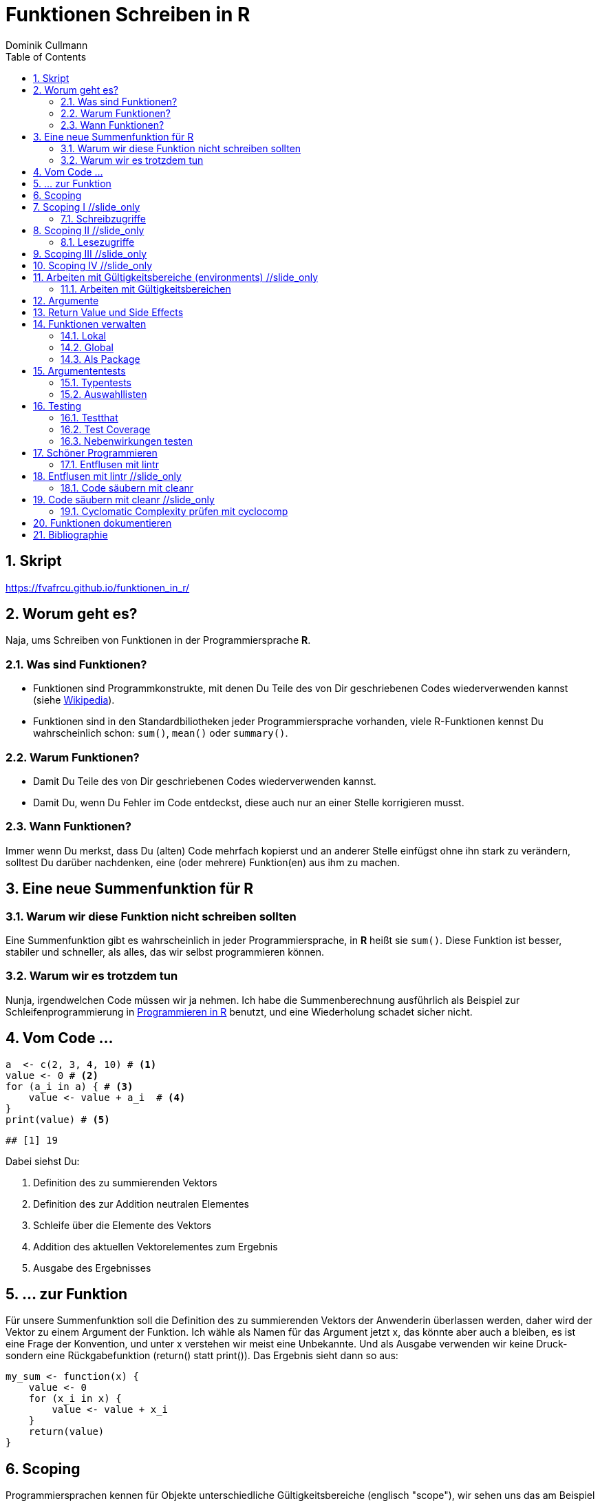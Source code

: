 = Funktionen Schreiben in **R**
Dominik Cullmann 
:toc2:
:numbered:
:data-uri:
:duration: 120

//begin_only_slide
== Skript
https://fvafrcu.github.io/funktionen_in_r/[https://fvafrcu.github.io/funktionen_in_r/]
//end_only_slide

== Worum geht es?

//begin_no_slide
Naja, ums Schreiben von Funktionen in der Programmiersprache **R**.
//end_no_slide

=== Was sind Funktionen?

* Funktionen sind Programmkonstrukte, mit denen Du Teile des von Dir 
  geschriebenen Codes wiederverwenden kannst
  (siehe https://de.wikipedia.org/wiki/Funktion_(Programmierung)[Wikipedia]).
* Funktionen sind in den Standardbiliotheken jeder Programmiersprache vorhanden, 
  viele R-Funktionen kennst Du wahrscheinlich schon: `sum()`, `mean()` 
  oder `summary()`.

=== Warum Funktionen?

* Damit Du Teile des von Dir geschriebenen Codes wiederverwenden kannst.
* Damit Du, wenn Du Fehler im Code entdeckst, diese auch nur an einer 
  Stelle korrigieren musst.

=== Wann Funktionen?

Immer wenn Du merkst, dass Du (alten) Code mehrfach kopierst und an anderer
Stelle einfügst ohne ihn stark zu verändern, solltest Du darüber nachdenken, 
eine (oder mehrere) Funktion(en)  aus ihm  zu machen. 


== Eine neue Summenfunktion für R

=== Warum wir diese Funktion nicht schreiben sollten

//begin_no_slide
Eine Summenfunktion gibt es wahrscheinlich in jeder Programmiersprache, in **R**
heißt sie `sum()`. Diese Funktion ist besser, stabiler und schneller, als
alles, das wir selbst programmieren können.
//end_no_slide

=== Warum wir es trotzdem tun

//begin_no_slide
Nunja, irgendwelchen Code müssen wir ja nehmen.  
Ich habe die Summenberechnung ausführlich als Beispiel zur Schleifenprogrammierung in 
https://fvafrcu.github.io/programmieren_in_r/#gute-schleifen[Programmieren in R] benutzt, 
    und eine Wiederholung schadet sicher nicht.
//end_no_slide


== Vom Code ...

[source,r]
----
a  <- c(2, 3, 4, 10) # <1>
value <- 0 # <2>
for (a_i in a) { # <3>
    value <- value + a_i  # <4>
}
print(value) # <5>
----

----
## [1] 19
----


//begin_no_slide
Dabei siehst Du:
//end_no_slide

<1> Definition des zu summierenden Vektors
<2> Definition des zur Addition neutralen Elementes
<3> Schleife über die Elemente des Vektors
<4> Addition des aktuellen Vektorelementes zum Ergebnis
<5> Ausgabe des Ergebnisses

== ... zur Funktion

//begin_no_slide
Für unsere Summenfunktion soll die Definition des zu summierenden Vektors
der Anwenderin überlassen werden, daher wird der Vektor zu einem Argument
der Funktion. Ich wähle als Namen für das Argument jetzt +x+, das könnte aber
auch +a+ bleiben, es ist eine Frage der Konvention, und unter +x+ verstehen wir
meist eine Unbekannte. Und als Ausgabe verwenden wir keine Druck- sondern eine
Rückgabefunktion (+return()+ statt +print()+). 
Das Ergebnis sieht dann so aus:

//end_no_slide




[source,r]
----
my_sum <- function(x) {
    value <- 0
    for (x_i in x) {
        value <- value + x_i 
    }
    return(value)
}
----



== Scoping
Programmiersprachen kennen für Objekte unterschiedliche Gültigkeitsbereiche 
(englisch "scope"), wir sehen uns das am Beispiel an:

== Scoping I //slide_only
=== Schreibzugriffe
.Ausgangszustand
//begin_no_slide
Im Augenblick hat das Objekte +value+ den Wert 19:
//end_no_slide


[source,r]
----
print(value)
----

----
## [1] 19
----


.Funktionsausführung
//begin_no_slide
Jetzt wenden wir unsere Summenfunktion an und berechnen die Summe eines anderen Vektors: 
//end_no_slide

[source,r]
----
print(my_sum(1:3))
----

----
## [1] 6
----


//begin_no_slide
Das Objekt `value` behält seinen Wert:
//end_no_slide

[source,r]
----
print(value)
----

----
## [1] 19
----

//begin_no_slide
Und das, obwohl wir innerhalb der Funktion dem Objekt +value+ in der ersten
Zeile den Wert 0 zuweisen und diesen dann in der Schleife mit den Werten 1, 3
und 6 überschreiben:
**R** verwaltet automatisch die Gültigkeitsbereiche aller Objekte. 
Es gibt daher ein Objekt names  +value+ außerhalb der Funktion, das den Wert 19 enthält und unverändert bleibt.
Innerhalb der Funktion legt **R** ein neues lokales Objekt, ebenfalls mit dem Namen
+value+, an.
Du _kannst_ auch aus einer Funktion in einen <<_arbeiten_mit_gültigkeitsbereichen, anderen Gültigkeitsbereich>> schreiben, wenn Du das wirklich willst.
//end_no_slide

== Scoping II //slide_only

=== Lesezugriffe
.Lesen ist unsicher
//begin_no_slide
Mit dem Namen eines Objektes wird dieses gelesen, innerhalb einer Funktion sucht
**R** zunächst nach einem lokalen Objekt des gesuchten Namens, dann in den der
Funktion übergeordneten Gültigkeitsbereichen, also außerhalb der Funktion.

Das kann zu unerwünschten Nebeneffekten führen. Stell Dir vor, Du kommentierst 
beim Schreiben der Summenfunktion die Definition des zur Addition neutralen
Elementes aus Versehen aus:
//end_no_slide

[source,r]
----
my_sum_broken <- function(x) {
    # FIXME: this is accidentally commented out:
    # value <- 0
    for (x_i in x) {
        value <- value + x_i 
    }
    return(value)
}
----

//begin_no_slide

Du führst die Funktion aus und erhälst:
//end_no_slide

[source,r]
----
print(my_sum_broken(1:3))
----

----
## [1] 25
----

Was ist passiert?
//begin_no_slide
Im ersten Durchlauf der Schleife gibt es beim Lesen von
+value+ noch kein lokales Objekt dieses Namens. Daher sucht **R** außerhalb der
Funktion und findet ein Objekt mit dem Wert 19. 
Zu diesem Objekt addieren
wir +x_i+, das im ersten Schleifendurchlauf den Wert +1+ enthält und erschaffen
damit in der Funktion ein lokales Objekt names +value+, das dann im zweiten
Durchlauf der Schleife auch gelesen werden kann.
//end_no_slide

== Scoping III //slide_only
//begin_no_slide
Wenn Du diese Funktion verwendest, ohne vorher das Objekt +value+ zu definieren,
oder das Objekt +value+ entfernst und dann die Funktion ausführst
//end_no_slide

[source,r]
----
rm(value)
print(my_sum_broken(1:3))
----

[source,r]
----
## Error in my_sum_broken(1:3): object 'value' not found

----

//begin_no_slide
erhälst Du einen Fehler, weil **R** auch außerhalb der Funktion kein Objekt
names +value+ finden kann. Und diesen Fehler erwarten wir ja eigentlich, wenn 
wir nur die Funktion betrachten: sie ist fehlerhaft.
//end_no_slide

== Scoping IV //slide_only
.Sicherer Lesen
//begin_no_slide
Wie wir eine Funktion dazu bringen können, außerhalb ihres Gültigkeitsbereiches
zu schreiben (nein, das _wie_ habe ich Dir noch nicht gezeigt... ), so können wir 
eine Funktion auch zwingen, beim Lesen nur nach lokalen Objekten zu
suchen:
//end_no_slide

[source,r]
----
my_sum_safer <- function(x) {
    for (x_i in x) {
        value <- get("value", inherits = FALSE) + x_i 
    }
    return(value)
}
----


//begin_no_slide
Selbst wenn wir ein Objekt namens +value+ anlegen, gibt die Funktion nun einen
Fehler aus:
//end_no_slide

[source,r]
----
value <- 42
my_sum_safer(1:10)
----

[source,r]
----
## Error in get("value", inherits = FALSE): object 'value' not found

----

//begin_no_slide
Ich finde es aber praktiabler, beim Schreiben einer Funktion darauf zu achten,
welche Objekte ich lese. + 
Und wenn Du Funktionen <<_testing,testest>>, findest Du Fehler, die auf Scoping beruhen,
sehr schnell. 
//end_no_slide


== Arbeiten mit Gültigkeitsbereiche (environments) //slide_only
=== Arbeiten mit Gültigkeitsbereichen 

//begin_no_slide
Ein Befehl, mit dem Du alle Objekte Deines aktuellen Arbeitsbereiches löschen
kannst (entsprechend dem RStudio-Knopf mit dem Besensymbol footnote:[Im https://github.com/rstudio/rstudio/releases/tag/v1.1.426[Code von RStudio v1.1.426] findet sich die Funktion hinter dem Knopf  in der Datei src/cpp/session/modules/SessionEnvironment.R, sie besteht im wesentlichen aus der Zeile +
rm(list=ls(envir=env, all.names=includeHidden), envir=env) +
Sie wird in src/cpp/session/modules/environment/SessionEnvironment.cpp in der C++-Funktion  removeAllObjects aufgerufen.
]) lautet:
//end_no_slide


[source,r]
----
rm(list = ls(all.names = TRUE))
----

//begin_no_slide
Nun  bin ich
vergesslich, weshalb ich mir die Syntax schlecht merken kann und lieber eine
Funktion (aber keinen Knopf) hätte.
Da "der aktuelle Arbeitsbereich" ein Gültigkeitsbereich 
(in **R** heissen die Gültigkeitsbereiche "environments", in **S** hie&szlig;en sie "frames") ist, und die 
Funktionen  `ls` und `rm` nur in _einem_ Gültigkeitsbereich arbeiten, funktioniert das naheliegende
//end_no_slide

[source,r]
----
wipe_clean <- function() {
    rm(list = ls(all.names = TRUE))
}
----

//begin_no_slide
*nicht*.

Wenn ich den Gültigkeitsbereich explizit 
//end_no_slide

[source,r]
----
wipe_clean <- function() {
    rm(list = ls(name = parent.frame(), all.names = TRUE), envir = parent.frame())
}
----

//begin_no_slide
angebe, tut die Funktion, was ich wollte:
//end_no_slide

[source,r]
----
ls()
----

----
## [1] "a"             "a_i"           "my_sum"        "my_sum_broken"
## [5] "my_sum_safer"  "value"         "wipe_clean"
----

[source,r]
----
wipe_clean()
ls()
----

----
## character(0)
----





== Argumente

//begin_no_slide
Funktionen kennen Argmumente, am besten nicht zu viele (siehe zum Beispiel <<cc>>). 
Unsere Summenfunktion kennt beispielsweise eines, nämlich den Vektor, den sie summieren soll. Der ist also ein obligatorisches Element, er sollte keine Voreinstellung haben (und hat auch keine).


Eine Funktion, die, wie `wipe_clean`, kein Argument kennt, ist Folgende:
//end_no_slide



[source,r]
----
memory_hogs <- function() {
    z <- sapply(ls(envir = parent.frame()), 
                function(x) object.size(get(x, envir = parent.frame())))
    return(z)
}
----


//begin_no_slide
Diese Funktion gibt mir für jedes Objekt des Gültigkeitsbereiches, in dem ich sie aufrufe, den Speicherverbrauch aus.
//end_no_slide


[source,r]
----
va <- rep(mtcars, 1)
vb <- rep(mtcars, 1000)
vc <- rep(mtcars, 2000)
vd <- rep(mtcars, 100)
memory_hogs()
----

----
## memory_hogs          va          vb          vc          vd 
##        7576        4232     3432720     6864720      343920
----


//begin_no_slide
Bei so wenigen Objekten erkenne ich gleich, dass `vc` der größte Speicherfresser ist, und ich, falls mir der Speicher platzt und ich `vc` nicht mehr unbedingt brauche, `vc` löschen sollte.

Aber wenn ich viele Objekte habe, wäre es doch schön, ein optionales Funktionsargument zu haben, dass in seiner Voreinstellung die Ausgabe nach Größe des Speicherbedarfs sortiert:
//end_no_slide


[source,r]
----
memory_hogs <- function(order = TRUE) {
    z <- sapply(ls(envir = parent.frame()), 
                function(x) object.size(get(x, envir = parent.frame())))
    if (order) z <- z[order(z)]
    return(z)
}
----



[source,r]
----
memory_hogs()
----

----
##          va memory_hogs          vd          vb          vc 
##        4232        9576      343920     3432720     6864720
----


//begin_no_slide
Das ist ein klassisches (optionales) Steuerargument, das das Verhalten einer Funktion steuert.
Steuerargumente sollten eine sinnvolle Voreinstellung haben.

Da die `memory_hogs` intern nun die Funktion `order` aufruft, k&ouml;nnten wir ja auf die Idee kommen, dieser Funktion Argumente weiterreichen zu wollen. 
Das k&ouml;nnen wir entweder explizit tun, oder wir benutzen ein spezielles, _Ellipsis_ genanntes Argument, das durch drei Punkte (`...`) aufgerufen wird:
//end_no_slide


[source,r]
----
memory_hogs <- function(...) {
    z <- sapply(ls(envir = parent.frame()), 
                function(x) object.size(get(x, envir = parent.frame())))
    if (! missing(...)) {
      z <- z[order(z, ...)]
    }
    return(z)
}
----



[source,r]
----
memory_hogs()
----

----
## memory_hogs          va          vb          vc          vd 
##       13080        4232     3432720     6864720      343920
----

[source,r]
----
memory_hogs(decreasing = TRUE)
----

----
##          vc          vb          vd memory_hogs          va 
##     6864720     3432720      343920       48048        4232
----


//begin_no_slide
Jetzt k&ouml;nnen wir die R&uuml;ckgabe unserer Funktion nutzen, um die beiden gr&ouml;&szlig;ten Speicherfresser zu l&ouml;schen:
//end_no_slide


[source,r]
----
rm(list = names(memory_hogs(decreasing = TRUE)[1:2]))
memory_hogs()
----

----
## memory_hogs          va          vd 
##       48048        4232      343920
----


Wir k&ouml;nnen also, wenn wir wollen, drei Arten von Argumenten unterscheiden:

- Obligatorische. Sie sollten keine Voreinstellungen kennen und &uuml;bergeben &uuml;blicherweise Objekte, die von der Funktion verarbeitet werden sollen.
- Optionale. Sie sollten Voreinstellungen kennen und dienen &uuml;blicherweise der Steuerung der Funktion
- Die _Ellipsis_, um Argumente an andere Funktionen weiterzureichen.

== Return Value und Side Effects
//begin_no_slide
Jede Funktion in **R** gibt einen Wert zur&uuml;ck, falls sie nicht mit einem Fehler abbricht.
Wenn wir keinen R&uuml;ckgabewert (return value) explizit angeben, ist er automatisch der Wert des letzten in der Funktion ausgewerteten Ausdrucks, also der letzte Wert, der wie auch immer berechnet oder zur&uuml;ckgegeben wurde.
Es ist daher sicher nicht schlecht, wenn Du versucht, den R&uuml;ckgabewert explizit anzugeben.
Unsere Summenfunktion k&ouml;nnte auch so aussehen:
//end_no_slide


[source,r]
----
my_sum <- function(x) {
    value <- 0
    for (x_i in x) {
        value <- value + x_i 
    }
}
----


//begin_no_slide
Das ist zwar (um eine Zeile) k&uuml;rzer und inhaltsgleich, aber weniger offentsichtlich. Und damit weniger gut lesbar.
Und damit mehr schlechter als eine Zeile k&uuml;rzer mehr besser ist, capisce?

Komplexere Funktionen haben oft Nebenwirkungen (side effects)
Bei vielen dieser Funktionen sind die Nebenwirkungen der eigentliche Zweck der Funktion, manchmal ist R&uuml;ckgabewert sogar belanglos. Die Funktion `rm` gibt beispielsweise unsichtbar `NULL` zur&uuml;ck (und das selbst dann, wenn es gar nichts zu l&ouml;schen gibt), das erkennen wir, wenn wir ihren R&ouml;ckgabewert explizit drucken:
//end_no_slide

[source,r]
----
a <- "This is a string"
print(rm(a))
----

----
## NULL
----

[source,r]
----
print(rm())
----

----
## NULL
----

//begin_no_slide

Das hei&szlig;t also, dass unsere Funktion `wipe_clean`, als Wert des letzten in ihr ausgewerteten Ausdrucks (der Aufruf der Funktion `rm`), `invisible(NULL)`, zur&uuml;ckgibt.

Das k&ouml;nnen wir &auml;ndern, indem wir einen expliziten R&uuml;ckgabewert einbauen (bei der Gelegenheit wandeln wir gleich noch den G&uuml;tigkeitsbereich, indem die Funktion l&auml;scht, in ein Steuerargument mit Voreinstellung um):
//end_no_slide


[source,r]
----
wipe_clean <- function(environment = parent.frame()) {
    objects <- ls(name = environment, all.names = TRUE)
    rm(list = objects, envir = environment)
    return(invisible(objects))
}
----


[source,r]
----
print(wipe_clean())
----

----
## [1] "memory_hogs" "my_sum"      "va"          "vd"          "wipe_clean"
----

[source,r]
----
ls()
----

----
## character(0)
----

Jetzt gibt die Funktion die Namen der von ihr gel&ouml;schten Objekte zur&uuml;ck. Wir wissen also, wie hie&szlig;, was wir gel&ouml;scht haben. Damit k&ouml;nnen wir zwar nichts mehr anfangen, aber nun gut.




== Funktionen verwalten

=== Lokal
Mit source

===  Global 
Mit .Rprofile und einer Schleife

=== Als Package
Das ist am aufwendigsten, aber auch am elegantesten.

== Argumententests

=== Typentests

//begin_no_slide
Neben +asserthat+ gibt es auch das R-Package +checkmate+.
//end_no_slide
assertthat und checkmate

[source,r]
----
assertthat::assert_that(is.numeric(6))
----

----
## [1] TRUE
----


[source,r]
----
assertthat::assert_that(is.numeric("This is a string."))
----

[source,r]
----
## Error: "This is a string." is not a numeric or integer vector

----


[source,r]
----
my_sum <- function(x) {
    assertthat::assert_that(is.numeric(x))
    value <- 0
    for (x_i in x) {
        value <- value + x_i 
    }
    return(value)
}
----


=== Auswahllisten
match.arg

== Testing

//begin_no_slide
Neben +testthat+ gibt es auch das R-Package +RUnit+.
//end_no_slide

=== Testthat


[source,r]
----
testthat::test_that("Simple test on summation.",
                    testthat::expect_identical(my_sum(c(2, 7)), 8)
                    )
----

[source,r]
----
## Error: Test failed: 'Simple test on summation.'
## * my_sum(c(2, 7)) not identical to 8.
## 1/1 mismatches
## [1] 9 - 8 == 1

----


[source,r]
----
testthat::test_that("Simple test on summation.",
                    testthat::expect_identical(my_sum(c(2, 7)), 9)
                    )
----


=== Test Coverage


[source,r]
----
cov <- covr::file_coverage("src/my_sum_assertion.R", "src/test_my_sum_assertion.R")
print(cov)
----

[source,r]
----
## Coverage: 100.00%

----

[source,r]
----
## src/my_sum_assertion.R: 100.00%

----



[source,r]
----
cov <- covr::file_coverage("src/my_sum_coverage.R", "src/test_my_sum_assertion.R")
print(cov)
----

[source,r]
----
## Coverage: 83.33%

----

[source,r]
----
## src/my_sum_coverage.R: 83.33%

----



[source,r]
----
covr::zero_coverage(cov)
----

----
##                filename functions line value
## 2 src/my_sum_coverage.R    my_sum    3     0
----


=== Nebenwirkungen testen

[source,r]
----
cov <- covr::file_coverage("src/wipe_clean_broken.R", "src/test_wipe_clean_broken.R")
print(cov)
----

[source,r]
----
## Coverage: 100.00%

----

[source,r]
----
## src/wipe_clean_broken.R: 100.00%

----


== Sch&ouml;ner Programmieren
//begin_no_slide
Ich m&ouml;chte Dir gerne noch drei Funktionen aus drei verschiedenen Packages vorstellen, 
die Dir helfen k&ouml;nnen, gut lesbare Funktionen zu schreiben. 

Stell Dir vor, Du h&auml;ttest in der Datei "src/code.R" folgende, unsch&ouml;ne Funktion geschrieben:
//end_no_slide


[source,r]
----
foo <- function(this, func, has, way, too, many, args) {
    if (TRUE) {
        if (TRUE) {
            if (TRUE) {
                if (TRUE) {
                    if (TRUE) {
                        print("Foo.")
                    } else {
                        stop("Foobar!")
                    }
                } else {
                    stop("Foobar!")
                }
            } else {
                if (TRUE) {
                    print("Foo.")
                } else {
                    stop("Foobar!")
                }
            }
        } else {
            stop("Foobar!")
        }
    } else {
        stop("Foobar!")
    }
    return(invisible(NULL))
}
----



//begin_no_slide
=== Entflusen mit lintr
//end_no_slide
== Entflusen mit lintr //slide_only


[source,r]
----
lintr::lint("src/code.R")
----

----
## src/code.R:29:1: style: Trailing blank lines are superfluous.
## 
## ^
----


//begin_no_slide
=== Code s&auml;ubern mit cleanr
//end_no_slide
== Code s&auml;ubern mit cleanr //slide_only


[source,r]
----
print(suppressWarnings(cleanr::check_file("src/code.R")))
----

[source,r]
----
## Error in cleanr::check_file("src/code.R"):  src/code.R  foo  found 7 arguments, max_num_arguments was 5
## foo  found nesting depth 4, max_nesting_depth was 3

----


//begin_no_slide
=== Cyclomatic Complexity pr&uuml;fen mit cyclocomp

McCabes "cyclomatische Komplexit&auml;t" (<<cyc>>) mi&szlig;t die 
Komplexit&auml;t von Programmcode.
Mit ihr können wir prüfen, ob unsere Funktionen einfach genug sind.

Insbesondere gibt uns die "cyclomatische Komplexit&auml;t" eine Idee davon, wie viele Testfälle wir 
für eine Funktion schreiben sollten 
(genau genommen ist sie eine obere Grenze für die Anzahl der für vollständige [branch coverage]https://en.wikipedia.org/wiki/Code_coverage benötigten Testfälle).
Für Deine häßliche Funktion bräuchtest Du also 
7 Testfälle:
//end_no_slide
== Cyclomatic Complexity pr&uuml;fen mit cyclocomp //slide_only


[source,r]
----
cyclocomp::cyclocomp(parse(text = readLines("src/code.R")))
----

----
## [1] 7
----




[source,r]
----
cyclocomp::cyclocomp(devtools::release)
----

----
## [1] 44
----

== Funktionen dokumentieren

[source,r]
----
#' Remove All Objects From an Environment
#'
#' @param environment The environment to be wiped.
#' @return A character vector containing the names of objects removed.
#' @export
wipe_clean <- function(environment = parent.frame()) {
    objects <- ls(name = environment, all.names = TRUE)
    rm(list = objects, envir = environment)
    return(invisible(objects))
}
----

== Bibliographie
[bibliography]
- [[[cc]]] R.C. Martin. 2008. 'Clean Code: A Handbook of Agile Software Craftsmanship'. 
    Pearson Education.
- [[[cyc]]]  T. J. McCabe, 1976. 'A Complexity Measure'
   IEEE Transactions on Software Engineering archive.
   Volume 2, Issue 4, Pages 308-320 


